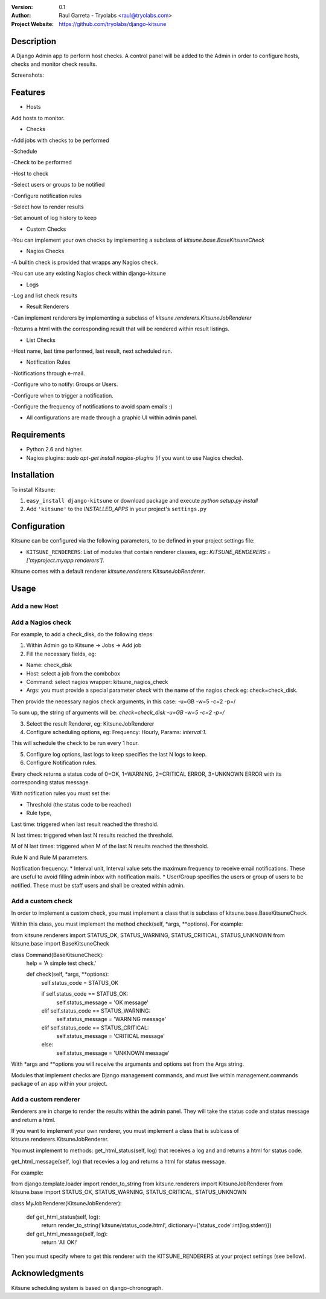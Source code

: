 :Version: 
  0.1

:Author:
    Raul Garreta - Tryolabs <raul@tryolabs.com>

:Project Website:
   https://github.com/tryolabs/django-kitsune


***********
Description
***********

A Django Admin app to perform host checks. A control panel will be added to the Admin in order to configure hosts, checks and monitor check results.

Screenshots:

.. image:: http://www.tryolabs.com/static/images/kitsune_jobs.jpg

.. image:: http://www.tryolabs.com/static/images/kitsune_job.jpg

********
Features
********

* Hosts
Add hosts to monitor.

* Checks
-Add jobs with checks to be performed

-Schedule

-Check to be performed

-Host to check

-Select users or groups to be notified

-Configure notification rules

-Select how to render results

-Set amount of log history to keep

* Custom Checks
-You can implement your own checks by implementing a subclass of `kitsune.base.BaseKitsuneCheck`

* Nagios Checks
-A builtin check is provided that wrapps any Nagios check.

-You can use any existing Nagios check within django-kitsune

* Logs
-Log and list check results

* Result Renderers
-Can implement renderers by implementing a subclass of `kitsune.renderers.KitsuneJobRenderer`

-Returns a html with the corresponding result that will be rendered within result listings.

* List Checks
-Host name, last time performed, last result, next scheduled run.

* Notification Rules
-Notifications through e-mail.

-Configure who to notify: Groups or Users.

-Configure when to trigger a notification.

-Configure the frequency of notifications to avoid spam emails :)

* All configurations are made through a graphic UI within admin panel.


************
Requirements
************

* Python 2.6 and higher.
* Nagios plugins: `sudo apt-get install nagios-plugins` (if you want to use Nagios checks).

************
Installation
************

To install Kitsune:

1. ``easy_install django-kitsune`` or download package and execute `python setup.py install`
2. Add ``'kitsune'`` to the `INSTALLED_APPS` in your project's ``settings.py``

*************
Configuration
*************

Kitsune can be configured via the following parameters, to be defined in your project settings file:

* ``KITSUNE_RENDERERS``: List of modules that contain renderer classes, eg:: `KITSUNE_RENDERERS = ['myproject.myapp.renderers']`.

Kitsune comes with a default renderer `kitsune.renderers.KitsuneJobRenderer`.


*****
Usage
*****

Add a new Host
--------------

Add a Nagios check
------------------

For example, to add a check_disk, do the following steps::

1. Within Admin go to Kitsune -> Jobs -> Add job
2. Fill the necessary fields, eg::

* Name: check_disk
* Host: select a job from the combobox
* Command: select nagios wrapper: kitsune_nagios_check
* Args: you must provide a special parameter `check` with the name of the nagios check eg: check=check_disk.

Then provide the necessary nagios check arguments, in this case: -u=GB -w=5 -c=2 -p=/

To sum up, the string of arguments will be: `check=check_disk -u=GB -w=5 -c=2 -p=/`

3. Select the result Renderer, eg: KitsuneJobRenderer
4. Configure scheduling options, eg: Frequency: Hourly, Params: `interval:1`.

This will schedule the check to be run every 1 hour.

5. Configure log options, last logs to keep specifies the last N logs to keep.
6. Configure Notification rules.

Every check returns a status code of 0=OK, 1=WARNING, 2=CRITICAL ERROR, 3=UNKNOWN ERROR with its corresponding status message.

With notification rules you must set the:

* Threshold (the status code to be reached)
* Rule type, 

Last time: triggered when last result reached the threshold.

N last times: triggered when last N results reached the threshold.

M of N last times: triggered when M of the last N results reached the threshold.

Rule N and Rule M parameters.

Notification frequency:
* Interval unit, Interval value sets the maximum frequency to receive email notifications. These are useful to avoid filling admin inbox with notification mails.
* User/Group specifies the users or group of users to be notified. These must be staff users and shall be created within admin.


Add a custom check
------------------

In order to implement a custom check, you must implement a class that is subclass of kitsune.base.BaseKitsuneCheck.

Within this class, you must implement the method check(self, *args, **options). For example::

from kitsune.renderers import STATUS_OK, STATUS_WARNING, STATUS_CRITICAL, STATUS_UNKNOWN
from kitsune.base import BaseKitsuneCheck

class Command(BaseKitsuneCheck):
    help = 'A simple test check.'
    
    def check(self, *args, **options):
        self.status_code = STATUS_OK
        
        if self.status_code == STATUS_OK:
            self.status_message = 'OK message'
        elif self.status_code == STATUS_WARNING:
            self.status_message = 'WARNING message'
        elif self.status_code == STATUS_CRITICAL:
            self.status_message = 'CRITICAL message'
        else:
            self.status_message = 'UNKNOWN message'

With *args and **options you will receive the arguments and options set from the Args string.

Modules that implement checks are Django management commands, and must live within management.commands package of an app within your project.

Add a custom renderer
---------------------

Renderers are in charge to render the results within the admin panel. They will take the status code and status message and return a html.

If you want to implement your own renderer, you must implement a class that is sublcass of kitsune.renderers.KitsuneJobRenderer.

You must implement to methods: get_html_status(self, log) that receives a log and and returns a html for status code.

get_html_message(self, log) that recevies a log and returns a html for status message.

For example::

from django.template.loader import render_to_string
from kitsune.renderers import KitsuneJobRenderer
from kitsune.base import STATUS_OK, STATUS_WARNING, STATUS_CRITICAL, STATUS_UNKNOWN

class MyJobRenderer(KitsuneJobRenderer):
    
    def get_html_status(self, log):
        return render_to_string('kitsune/status_code.html', dictionary={'status_code':int(log.stderr)})
        
    def get_html_message(self, log):
        return 'All OK!'
        
Then you must specify where to get this renderer with the KITSUNE_RENDERERS at your project settings (see bellow).

***************
Acknowledgments
***************

Kitsune scheduling system is based on django-chronograph. 


